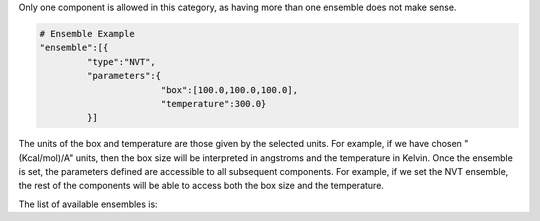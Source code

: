 Only one component is allowed in this category, as having more than one ensemble does not make sense. 

.. code-block:: python

   # Ensemble Example
   "ensemble":[{
            "type":"NVT",
            "parameters":{
                          "box":[100.0,100.0,100.0],
                          "temperature":300.0}
            }]

The units of the box and temperature are those given by the selected units. 
For example, if we have chosen "(Kcal/mol)/A" units, then the box size will be interpreted in angstroms and the temperature in Kelvin. 
Once the ensemble is set, the parameters defined are accessible to all subsequent components. 
For example, if we set the NVT ensemble, the rest of the components will be able to access both the box size and the temperature.

The list of available ensembles is:

